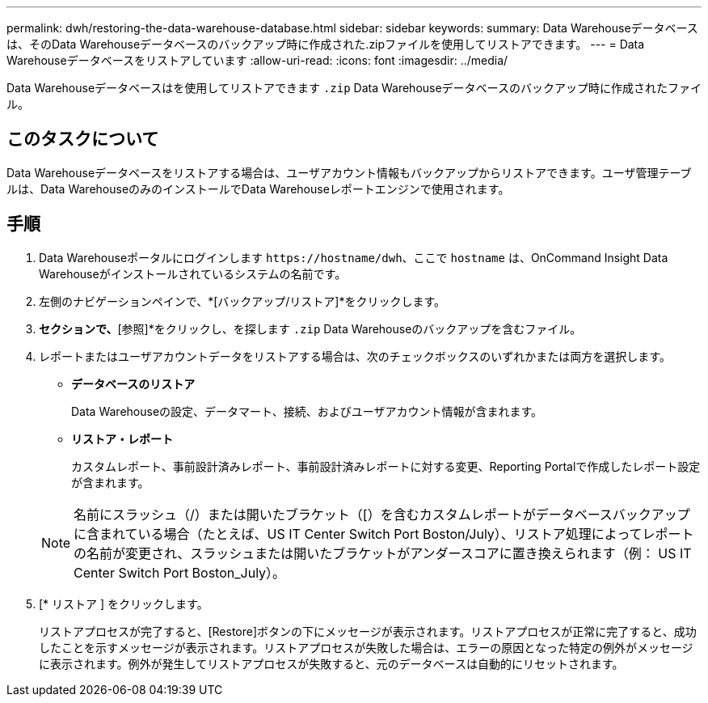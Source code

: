 ---
permalink: dwh/restoring-the-data-warehouse-database.html 
sidebar: sidebar 
keywords:  
summary: Data Warehouseデータベースは、そのData Warehouseデータベースのバックアップ時に作成された.zipファイルを使用してリストアできます。 
---
= Data Warehouseデータベースをリストアしています
:allow-uri-read: 
:icons: font
:imagesdir: ../media/


[role="lead"]
Data Warehouseデータベースはを使用してリストアできます `.zip` Data Warehouseデータベースのバックアップ時に作成されたファイル。



== このタスクについて

Data Warehouseデータベースをリストアする場合は、ユーザアカウント情報もバックアップからリストアできます。ユーザ管理テーブルは、Data WarehouseのみのインストールでData Warehouseレポートエンジンで使用されます。



== 手順

. Data Warehouseポータルにログインします `+https://hostname/dwh+`、ここで `hostname` は、OnCommand Insight Data Warehouseがインストールされているシステムの名前です。
. 左側のナビゲーションペインで、*[バックアップ/リストア]*をクリックします。
. [データベースとレポートのリストア]*セクションで、*[参照]*をクリックし、を探します `.zip` Data Warehouseのバックアップを含むファイル。
. レポートまたはユーザアカウントデータをリストアする場合は、次のチェックボックスのいずれかまたは両方を選択します。
+
** *データベースのリストア*
+
Data Warehouseの設定、データマート、接続、およびユーザアカウント情報が含まれます。

** *リストア・レポート*
+
カスタムレポート、事前設計済みレポート、事前設計済みレポートに対する変更、Reporting Portalで作成したレポート設定が含まれます。

+
[NOTE]
====
名前にスラッシュ（/）または開いたブラケット（[）を含むカスタムレポートがデータベースバックアップに含まれている場合（たとえば、US IT Center Switch Port Boston/July）、リストア処理によってレポートの名前が変更され、スラッシュまたは開いたブラケットがアンダースコアに置き換えられます（例： US IT Center Switch Port Boston_July）。

====


. [* リストア ] をクリックします。
+
リストアプロセスが完了すると、[Restore]ボタンの下にメッセージが表示されます。リストアプロセスが正常に完了すると、成功したことを示すメッセージが表示されます。リストアプロセスが失敗した場合は、エラーの原因となった特定の例外がメッセージに表示されます。例外が発生してリストアプロセスが失敗すると、元のデータベースは自動的にリセットされます。


